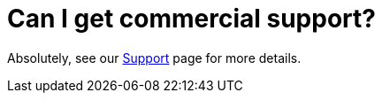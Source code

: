 = Can I get commercial support?

Absolutely, see our link:/community/support/[Support] page for more details.
